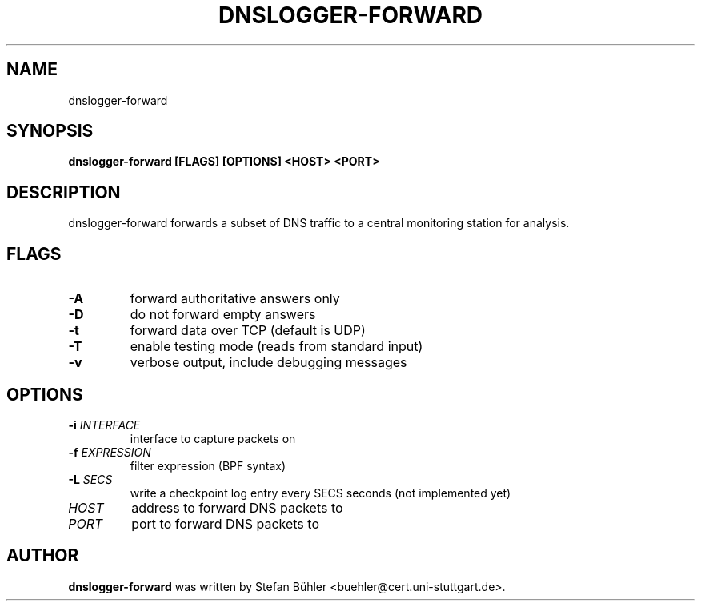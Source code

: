 .TH DNSLOGGER\-FORWARD 1
.SH NAME
dnslogger\-forward
.SH SYNOPSIS
.B dnslogger\-forward [FLAGS] [OPTIONS] <HOST> <PORT>
.SH DESCRIPTION
dnslogger\-forward forwards a subset of DNS traffic to a central monitoring station for analysis.
.SH FLAGS
.TP
.BR \fB-A\fR
forward authoritative answers only
.TP
.BR \fB-D\fR
do not forward empty answers
.TP
.BR \fB-t\fR
forward data over TCP (default is UDP)
.TP
.BR \fB-T\fR
enable testing mode (reads from standard input)
.TP
.BR \fB-v\fR
verbose output, include debugging messages
.SH OPTIONS
.TP
.BR \fB-i\fR " " \fIINTERFACE\fR
interface to capture packets on
.TP
.BR \fB-f\fR " " \fIEXPRESSION\fR
filter expression (BPF syntax)
.TP
.BR \fB-L\fR " " \fISECS\fR
write a checkpoint log entry every SECS seconds (not implemented yet)
.TP
.BR \fIHOST\fR
address to forward DNS packets to
.TP
.BR \fIPORT\fR
port to forward DNS packets to
.SH AUTHOR
.B dnslogger\-forward
was written by Stefan Bühler <buehler@cert.uni\-stuttgart.de>.

